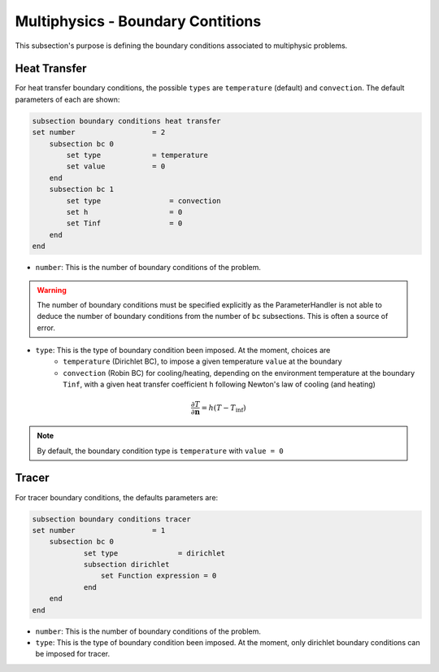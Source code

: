 ==================================
Multiphysics - Boundary Contitions
==================================

This subsection's purpose is defining the boundary conditions associated to multiphysic problems. 

Heat Transfer
^^^^^^^^^^^^^

For heat transfer boundary conditions, the possible ``types`` are ``temperature`` (default) and ``convection``.
The default parameters of each are shown: 

.. code-block:: text

    subsection boundary conditions heat transfer
    set number                  = 2
        subsection bc 0
            set type	        = temperature
            set value	        = 0
        end
        subsection bc 1
            set type		    = convection
            set h 		    = 0
            set Tinf	   	    = 0
        end
    end

* ``number``: This is the number of boundary conditions of the problem. 
.. warning::
    The number of boundary conditions must be specified explicitly as the ParameterHandler is not able to deduce the number of boundary conditions from the number of ``bc`` subsections. This is often a source of error.
* ``type``: This is the type of boundary condition been imposed. At the moment, choices are
    * ``temperature`` (Dirichlet BC), to impose a given temperature ``value`` at the boundary 
    * ``convection`` (Robin BC) for cooling/heating, depending on the environment temperature at the boundary ``Tinf``, with a given heat transfer coefficient ``h`` following Newton's law of cooling (and heating)

.. math::
    \frac{ \partial T}{\partial \mathbf{n}} = h (T - T_\textit{inf})


.. note::
    By default, the boundary condition type is ``temperature`` with ``value = 0``

Tracer
^^^^^^

For tracer boundary conditions, the defaults parameters are:

.. code-block:: text

    subsection boundary conditions tracer
    set number                  = 1
        subsection bc 0
                set type              = dirichlet
                subsection dirichlet
                    set Function expression = 0
                end
        end
    end

* ``number``: This is the number of boundary conditions of the problem. 

* ``type``: This is the type of boundary condition been imposed. At the moment, only dirichlet boundary conditions can be imposed for tracer.

